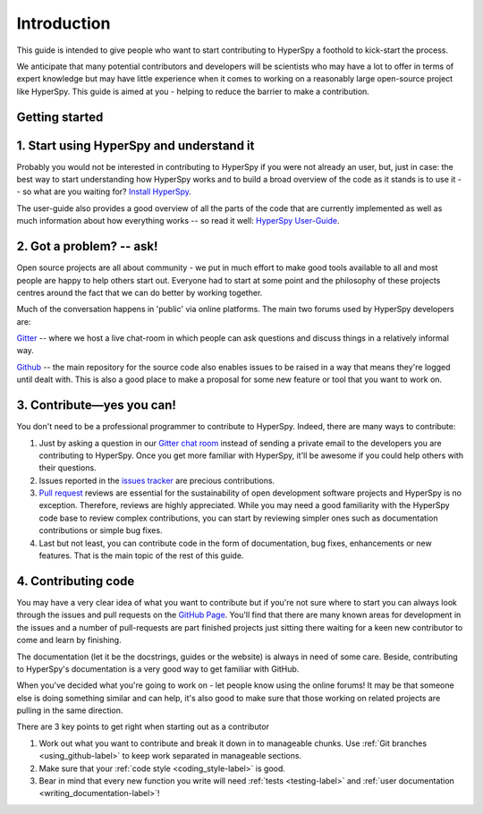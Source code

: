 ﻿﻿Introduction
============

This guide is intended to give people who want to start contributing
to HyperSpy a foothold to kick-start the process.

We anticipate that many potential contributors and developers will be
scientists who may have a lot to offer in terms of expert knowledge but may
have little experience when it comes to working on a reasonably large
open-source project like HyperSpy. This guide is aimed at you - helping to
reduce the barrier to make a contribution.

Getting started
---------------


1. Start using HyperSpy and understand it
-----------------------------------------

Probably you would not be interested in contributing to HyperSpy if you were not
already an user, but, just in case: the best way to start understanding how
HyperSpy works and to build a broad overview of the code as it stands is to
use it -- so what are you waiting for? `Install HyperSpy
<http://hyperspy.org/hyperspy-doc/current/user_guide/install.html>`_.

The user-guide also provides a good overview of all the parts of the code that
are currently implemented as well as much information about how everything
works -- so read it well:
`HyperSpy User-Guide <http://www.hyperspy.org/hyperspy-doc/current/index
.html>`_.


2. Got a problem? -- ask!
-------------------------

Open source projects are all about community - we put in much effort to make
good tools available to all and most people are happy to help others start out.
Everyone had to start at some point and the philosophy of these projects
centres around the fact that we can do better by working together.

Much of the conversation happens in 'public' via online platforms. The main two
forums used by HyperSpy developers are:

`Gitter <https://gitter.im/hyperspy/hyperspy>`_ -- where we host a live
chat-room in which people can ask questions and discuss things in a relatively
informal way.

`Github <https://github.com/hyperspy/hyperspy/issues>`_ -- the main repository
for the source code also enables issues to be raised in a way that means
they're logged until dealt with. This is also a good place to make a proposal
for some new feature or tool that you want to work on.


3. Contribute—yes you can!
---------------------------

You don't need to be a professional programmer to contribute to HyperSpy.
Indeed, there are many ways to contribute:

1. Just by asking a question in our
   `Gitter chat room <https://gitter.im/hyperspy/hyperspy>`_
   instead of sending a private email to the developers you are contributing to
   HyperSpy. Once you get more familiar with HyperSpy,  it'll be awesome if you
   could help others with their questions.
2. Issues reported in the
   `issues tracker <https://github.com/hyperspy/hyperspy/issues>`_
   are precious contributions.
3. `Pull request <https://github.com/hyperspy/hyperspy/pulls>`_ reviews are
   essential for the sustainability of open development software projects
   and HyperSpy is no exception. Therefore, reviews are highly appreciated.
   While you may need a good familiarity with
   the HyperSpy code base to review complex contributions,
   you can start by reviewing simpler ones such as documentation
   contributions or simple bug fixes.
4. Last but not least, you can contribute code in the form of
   documentation, bug fixes, enhancements or new features. That is the main
   topic of the rest of this guide.

4. Contributing code
--------------------

You may have a very clear idea of what you want to contribute but if you're
not sure where to start you can always look through the issues and pull
requests on the `GitHub Page <https://github.com/hyperspy/hyperspy/>`_.
You'll find that there are many known areas for development in the issues
and a number of pull-requests are part finished projects just sitting there
waiting for a keen new contributor to come and learn by finishing.

The documentation (let it be the docstrings,
guides or the website) is always in need of some care. Beside,
contributing to HyperSpy's documentation is a very good way to get
familiar with GitHub.

When you've decided what you're going to work on - let people know using the
online forums! It may be that someone else is doing something similar and
can help, it's
also good to make sure that those working on related projects are pulling in
the same direction.

There are 3 key points to get right when starting out as a contributor

1. Work out what you want to contribute and break it down in to manageable
   chunks. Use :ref:`Git branches <using_github-label>` to keep work separated
   in manageable sections.
2. Make sure that your :ref:`code style <coding_style-label>` is good.
3. Bear in mind that every new function you write will need 
   :ref:`tests <testing-label>` and
   :ref:`user documentation <writing_documentation-label>`!